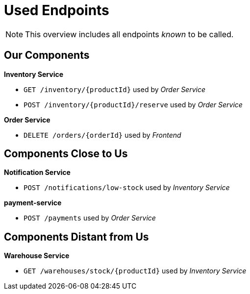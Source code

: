 = Used Endpoints

NOTE: This overview includes all endpoints _known_ to be called.


== Our Components


**Inventory Service**

* `GET /inventory/{productId}` used by _Order Service_
* `POST /inventory/{productId}/reserve` used by _Order Service_

**Order Service**

* `DELETE /orders/{orderId}` used by _Frontend_


== Components Close to Us


**Notification Service**

* `POST /notifications/low-stock` used by _Inventory Service_

**payment-service**

* `POST /payments` used by _Order Service_


== Components Distant from Us


**Warehouse Service**

* `GET /warehouses/stock/{productId}` used by _Inventory Service_

